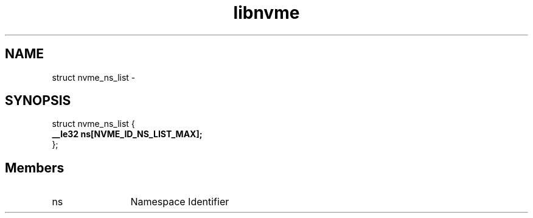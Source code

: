 .TH "libnvme" 9 "struct nvme_ns_list" "April 2022" "API Manual" LINUX
.SH NAME
struct nvme_ns_list \- 
.SH SYNOPSIS
struct nvme_ns_list {
.br
.BI "    __le32 ns[NVME_ID_NS_LIST_MAX];"
.br
.BI "
};
.br

.SH Members
.IP "ns" 12
Namespace Identifier
